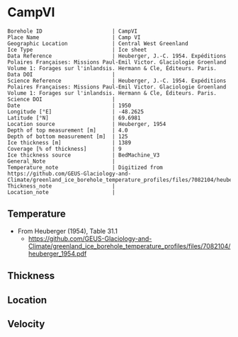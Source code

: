 * CampVI
:PROPERTIES:
:header-args:jupyter-python+: :session ds :kernel ds
:clearpage: t
:END:

#+NAME: ingest_meta
#+BEGIN_SRC bash :results verbatim :exports results
cat meta.bsv | sed 's/|/@| /' | column -s"@" -t
#+END_SRC

#+RESULTS: ingest_meta
#+begin_example
Borehole ID                      | CampVI
Place Name                       | Camp VI
Geographic Location              | Central West Greenland
Ice Type                         | Ice sheet
Data Reference                   | Heuberger, J.-C. 1954. Expéditions Polaires Françaises: Missions Paul-Emil Victor. Glaciologie Groenland Volume 1: Forages sur l'inlandsis. Hermann & Cle, Éditeurs. Paris.
Data DOI                         | 
Science Reference                | Heuberger, J.-C. 1954. Expéditions Polaires Françaises: Missions Paul-Emil Victor. Glaciologie Groenland Volume 1: Forages sur l'inlandsis. Hermann & Cle, Éditeurs. Paris.
Science DOI                      | 
Date                             | 1950
Longitude [°E]                   | -48.2625
Latitude [°N]                    | 69.6981
Location source                  | Heuberger, 1954
Depth of top measurement [m]     | 4.0
Depth of bottom measurement [m]  | 125
Ice thickness [m]                | 1389
Coverage [% of thickness]        | 9
Ice thickness source             | BedMachine_V3
General_Note                     | 
Temperature_note                 | Digitized from https://github.com/GEUS-Glaciology-and-Climate/greenland_ice_borehole_temperature_profiles/files/7082104/heuberger_1954.pdf
Thickness_note                   | 
Location_note                    | 
#+end_example

** Temperature

+ From Heuberger (1954), Table 31.1
  + https://github.com/GEUS-Glaciology-and-Climate/greenland_ice_borehole_temperature_profiles/files/7082104/heuberger_1954.pdf

** Thickness

** Location

** Velocity

** Data                                                 :noexport:

#+NAME: ingest_data
#+BEGIN_SRC bash :exports results
cat data.csv | sort -t, -n -k1
#+END_SRC

#+RESULTS: ingest_data
|   d |      t |
|   4 | -12.85 |
|   5 | -12.78 |
|   6 | -12.65 |
|   7 | -12.62 |
|   8 | -12.45 |
|   9 | -12.32 |
|  10 | -12.28 |
|  11 |  -12.3 |
|  12 | -12.28 |
|  13 | -12.32 |
|  14 | -12.38 |
|  15 | -12.45 |
|  20 |  -12.9 |
|  30 | -13.42 |
|  40 |  -13.9 |
|  50 | -14.32 |
|  55 | -14.52 |
|  60 | -14.72 |
|  62 | -14.81 |
|  65 | -14.88 |
|  70 | -15.05 |
|  80 | -15.35 |
|  85 | -15.48 |
|  90 | -15.65 |
| 100 | -15.85 |
| 105 |  -16.0 |
| 110 |  -16.1 |
| 115 | -16.22 |
| 120 | -16.32 |
| 123 |  -16.4 |
| 125 | -16.42 |
